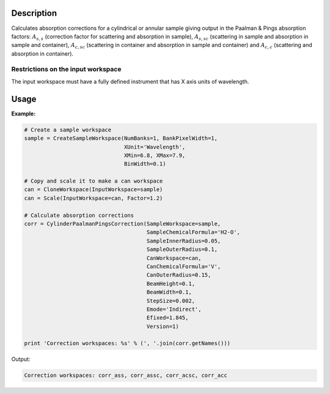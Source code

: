 .. algorithm::

.. summary::

.. alias::

.. properties::

Description
-----------

Calculates absorption corrections for a cylindrical or annular sample giving
output in the Paalman & Pings absorption factors: :math:`A_{s,s}` (correction
factor for scattering and absorption in sample), :math:`A_{s,sc}` (scattering in
sample and absorption in sample and container), :math:`A_{c,sc}` (scattering in
container and absorption in sample and container) and  :math:`A_{c,c}`
(scattering and absorption in container).

Restrictions on the input workspace
###################################

The input workspace must have a fully defined instrument that has X axis units
of wavelength.

Usage
-----

**Example:**

.. code-block:: python

    # Create a sample workspace
    sample = CreateSampleWorkspace(NumBanks=1, BankPixelWidth=1,
                                   XUnit='Wavelength',
                                   XMin=6.8, XMax=7.9,
                                   BinWidth=0.1)

    # Copy and scale it to make a can workspace
    can = CloneWorkspace(InputWorkspace=sample)
    can = Scale(InputWorkspace=can, Factor=1.2)

    # Calculate absorption corrections
    corr = CylinderPaalmanPingsCorrection(SampleWorkspace=sample,
                                          SampleChemicalFormula='H2-O',
                                          SampleInnerRadius=0.05,
                                          SampleOuterRadius=0.1,
                                          CanWorkspace=can,
                                          CanChemicalFormula='V',
                                          CanOuterRadius=0.15,
                                          BeamHeight=0.1,
                                          BeamWidth=0.1,
                                          StepSize=0.002,
                                          Emode='Indirect',
                                          Efixed=1.845,
                                          Version=1)

    print 'Correction workspaces: %s' % (', '.join(corr.getNames()))

Output:

.. code-block:: none

    Correction workspaces: corr_ass, corr_assc, corr_acsc, corr_acc

.. categories::
